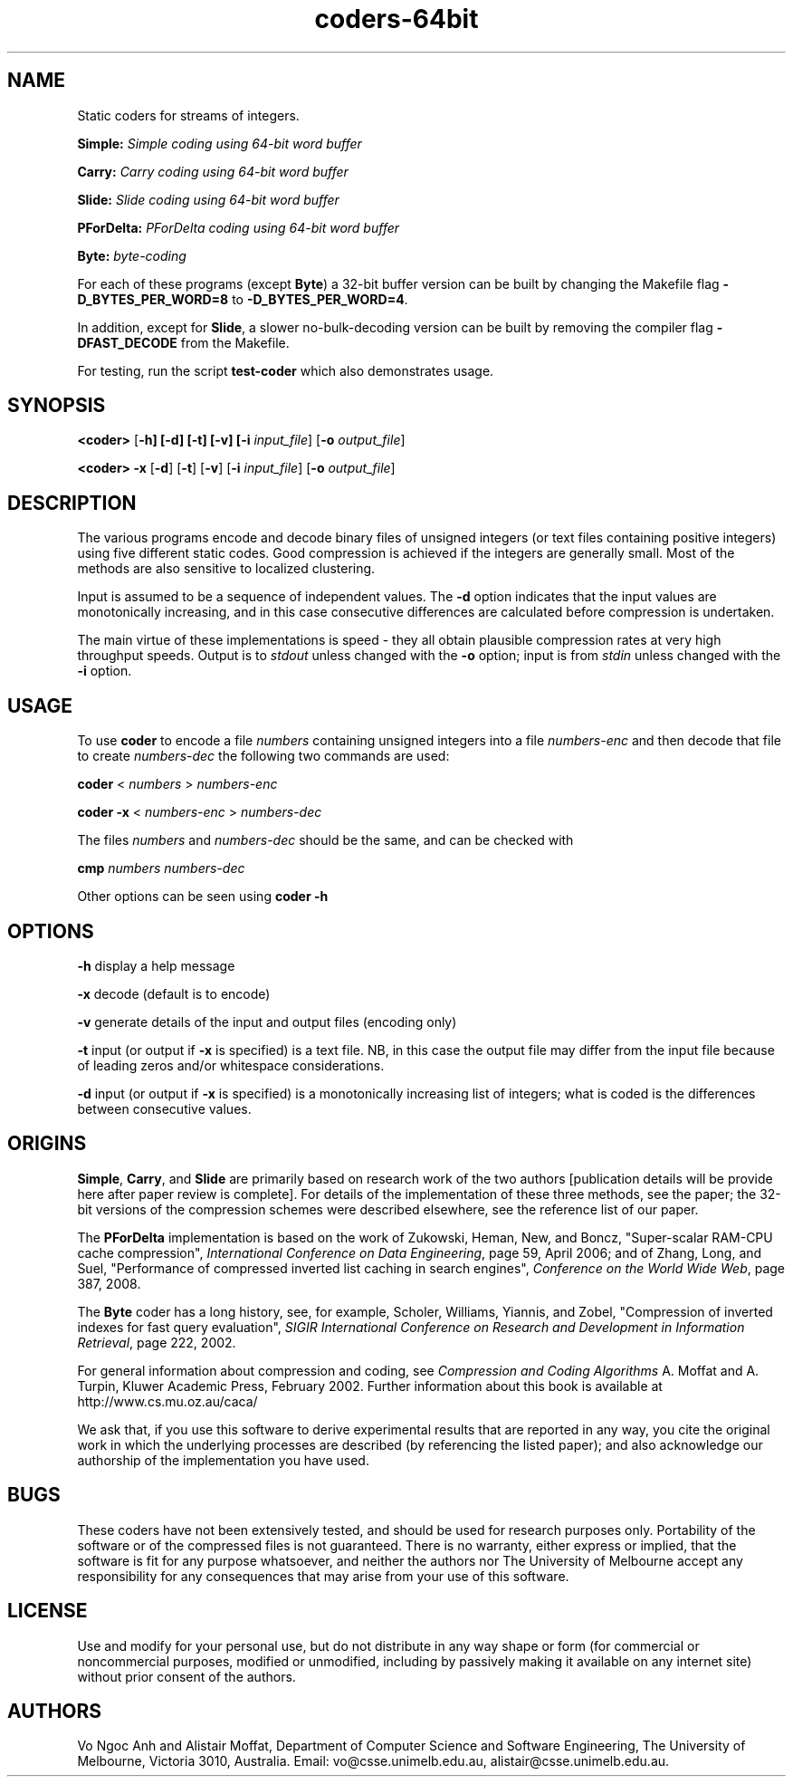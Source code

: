 .\"------------------------------------------------------------
.\" Man page for coders-64bit.  Written by alistair.
.\"------------------------------------------------------------
.TH coders-64bit 1 "September 2009" "Vo Ngoc Anh and Alistair Moffat"
.SH NAME
Static coders for streams of integers.
.P
.B Simple: 
.I Simple coding using 64-bit word buffer
.P
.B Carry: 
.I Carry coding using 64-bit word buffer
.P
.B Slide: 
.I Slide coding using 64-bit word buffer
.P
.B PForDelta: 
.I PForDelta coding using 64-bit word buffer
.P
.B Byte:
.I byte-coding
.P
For each of these programs (except \fBByte\fR)
a 32-bit buffer version can be built by changing the Makefile flag
\fB-D_BYTES_PER_WORD=8\fR
to
\fB-D_BYTES_PER_WORD=4\fR.
.P
In addition, except for
\fBSlide\fR,
a slower no-bulk-decoding version can be built by removing
the compiler flag
\fB-DFAST_DECODE\fR
from the Makefile.
.P
For testing, run the script
\fBtest-coder\fR
which also demonstrates usage.
.P

.SH SYNOPSIS
.B <coder>
[\fB\-h]
[\fB\-d]
[\fB\-t]
[\fB\-v]
[\fB\-i \fIinput_file\fR]
[\fB\-o \fIoutput_file\fR]
.P
.B <coder> 
\fB\-x\fR
[\fB\-d\fR]
[\fB\-t\fR]
[\fB\-v\fR]
[\fB\-i \fIinput_file\fR]
[\fB\-o \fIoutput_file\fR]
.P

.SH DESCRIPTION
The various
programs encode and decode binary files of unsigned integers (or text
files containing positive integers) using five different static codes.
Good compression is achieved if the integers are generally small.
Most of the methods are also sensitive to localized clustering.
.P
Input is assumed to be a sequence of independent values.
The
.B \-d
option indicates that the input values are monotonically increasing,
and in this case
consecutive differences are calculated before compression is undertaken.
.P
The main virtue of 
these implementations
is speed \- they all obtain plausible compression rates
at very high throughput speeds.
Output is to
.I stdout
unless changed with the
.B \-o
option; input is from
.I stdin
unless changed with the
.B \-i
option.


.SH USAGE
To use \fBcoder\fR to encode a file
.I numbers
containing unsigned integers
into a file 
.I numbers-enc
and then decode that file to create
.I numbers-dec
the following two commands are used:
.P
.B coder
<
.I numbers
>
.I numbers-enc
.P
.B coder \-x
<
.I numbers-enc 
>
.I numbers-dec
.P
The files
.I numbers
and
.I numbers-dec
should be the same, and can be checked with
.P
.B cmp 
.I numbers
.I numbers-dec
.P
Other options can be seen using
.B coder \-h

.SH OPTIONS

.B \-h
display a help message
.P
.B \-x
decode (default is to encode)
.P
.B \-v
generate details of the input and output files (encoding only)
.P
.B \-t
input (or output if
.B \-x
is specified) is a text file.
NB, in this case the output file may differ from the input file
because of leading zeros and/or whitespace considerations.
.P
.B \-d
input (or output if
.B \-x
is specified) is a monotonically increasing list of integers; what is
coded is the differences between consecutive values.

.SH ORIGINS
\fBSimple\fR, \fBCarry\fR, and \fBSlide\fR
are primarily based on research work of the two authors [publication
details will be provide here after paper review is complete].
For details of the implementation of these three methods, see
the paper;
the 32-bit versions of the compression schemes were described
elsewhere, see the reference list of our paper.
.P
The \fBPForDelta\fR implementation is based on the work 
of Zukowski, Heman, New, and Boncz,
"Super-scalar RAM-CPU cache compression",
\fIInternational Conference on Data Engineering\fR, page 59, April 2006;
and
of
Zhang, Long, and Suel,
"Performance of compressed inverted list caching in search engines",
\fIConference on the World Wide Web\fR, page 387, 2008.
.P
The \fBByte\fR coder has a long history, see, for example,
Scholer, Williams, Yiannis, and Zobel,
"Compression of inverted indexes for fast query evaluation",
\fISIGIR International Conference on Research and Development in
Information Retrieval\fR, page 222, 2002.
.P
For general information about compression and coding, see
.I Compression and Coding Algorithms 
A. Moffat and A. Turpin,
Kluwer Academic Press, February 2002.
Further information about this book is available at
http://www.cs.mu.oz.au/caca/

We ask that, if you use this software to derive experimental results
that are reported in any way, you cite the original work in which the
underlying processes are described (by referencing the listed paper);
and also acknowledge our authorship of the implementation you have
used.

.SH BUGS
These coders have not been extensively tested, and should be used for
research purposes only.
Portability of the software or of the compressed files is not
guaranteed.
There is no warranty, either express or implied, that the software is
fit for any purpose whatsoever, and neither the authors nor The
University of Melbourne accept any responsibility for any
consequences that may arise from your use of this software.

.SH LICENSE
Use and modify for your personal use, but do not distribute in any
way shape or form (for commercial or noncommercial purposes, modified
or unmodified, including by passively making it available on any
internet site) without prior consent of the authors.

.SH AUTHORS
Vo Ngoc Anh and Alistair Moffat,
Department of Computer Science and Software Engineering,
The University of Melbourne,
Victoria 3010, Australia.
Email: vo@csse.unimelb.edu.au, alistair@csse.unimelb.edu.au.
